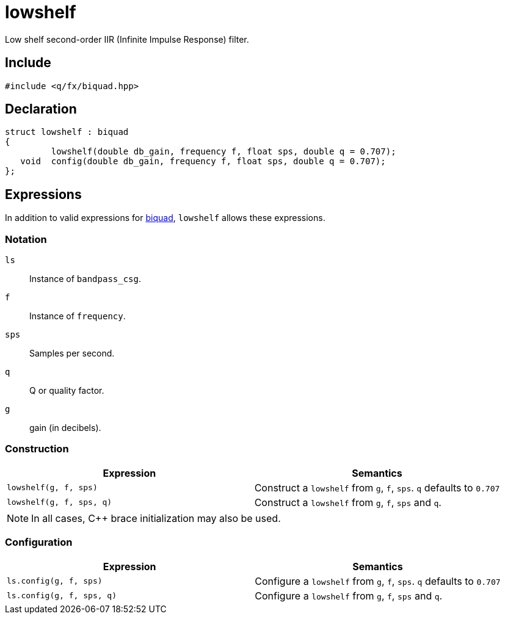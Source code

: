 = lowshelf

Low shelf second-order IIR (Infinite Impulse Response) filter.

== Include

```c++
#include <q/fx/biquad.hpp>
```

== Declaration

```c++
struct lowshelf : biquad
{
         lowshelf(double db_gain, frequency f, float sps, double q = 0.707);
   void  config(double db_gain, frequency f, float sps, double q = 0.707);
};
```

:biquad: xref:reference/biquad.adoc[biquad]

== Expressions

In addition to valid expressions for {biquad}, `lowshelf` allows these expressions.

=== Notation

`ls`     :: Instance of `bandpass_csg`.
`f`      :: Instance of `frequency`.
`sps`    :: Samples per second.
`q`      :: Q or quality factor.
`g`      :: gain (in decibels).

=== Construction

[cols="1,1"]
|===
| Expression               | Semantics

| `lowshelf(g, f, sps)`    |  Construct a `lowshelf` from `g`, `f`, `sps`. `q` defaults to `0.707`
| `lowshelf(g, f, sps, q)` |  Construct a `lowshelf` from `g`, `f`, `sps` and `q`.

|===

NOTE: In all cases, C++ brace initialization may also be used.

=== Configuration

[cols="1,1"]
|===
| Expression               | Semantics

| `ls.config(g, f, sps)`   |  Configure a `lowshelf` from `g`, `f`, `sps`. `q` defaults to `0.707`
| `ls.config(g, f, sps, q)`|  Configure a `lowshelf` from `g`, `f`, `sps` and `q`.

|===
